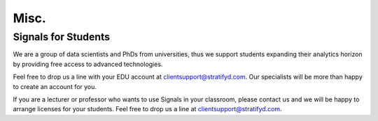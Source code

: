 Misc.
=====


Signals for Students
^^^^^^^^^^^^^^^^^^^^

We are a group of data scientists and PhDs from universities, thus we support students expanding their analytics horizon by providing free access to advanced technologies.

Feel free to drop us a line with your EDU account at clientsupport@stratifyd.com. Our specialists will be more than happy to create an account for you.

If you are a lecturer or professor who wants to use Signals in your classroom, please contact us and we will be happy to arrange licenses for your students. Feel free to drop us a line at clientsupport@stratifyd.com.
